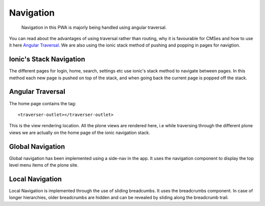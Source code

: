 Navigation
==========

    Navigation in this PWA is majorly being handled using angular traversal.

You can read about the advantages of using traversal rather than routing, why it is favourable for CMSes and how to use it here `Angular Traversal <https://github.com/makinacorpus/angular-traversal>`_. 
We are also using the ionic stack method of pushing and popping in pages for navigtion.

Ionic's Stack Navigation
------------------------

The different pages for login, home, search, settings etc use ionic's stack method to navigate between pages.
In this method each new page is pushed on top of the stack, and when going back the current page is popped off the stack.

Angular Traversal
-----------------

The home page contains the tag::

    <traverser-outlet></traverser-outlet>

This is the view rendering location. All the plone views are rendered here, i.e while traversing through the different plone views we are actually on the home page of the ionic navigation stack.

Global Navigation
-----------------

Global navigation has been implemented using a side-nav in the app. It uses the navigation component to display the top level menu items of the plone site.

Local Navigation
----------------

Local Navigation is implemented through the use of sliding breadcumbs. It uses the breadcrumbs component. In case of longer hierarchies, older breadcrumbs are hidden and can be revealed by sliding along the breadcrumb trail.

